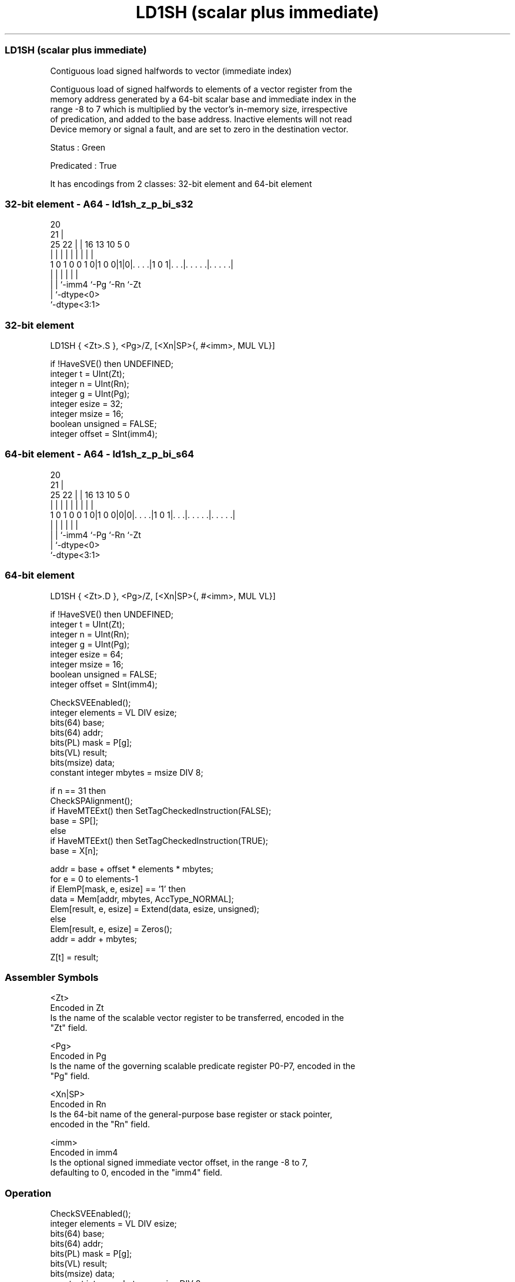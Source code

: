 .nh
.TH "LD1SH (scalar plus immediate)" "7" " "  "instruction" "sve"
.SS LD1SH (scalar plus immediate)
 Contiguous load signed halfwords to vector (immediate index)

 Contiguous load of signed halfwords to elements of a vector register from the
 memory address generated by a 64-bit scalar base and immediate index in the
 range -8 to 7 which is multiplied by the vector's in-memory size, irrespective
 of predication, and added to the base address. Inactive elements will not read
 Device memory or signal a fault, and are set to zero in the destination vector.

 Status : Green

 Predicated : True


It has encodings from 2 classes: 32-bit element and 64-bit element

.SS 32-bit element - A64 - ld1sh_z_p_bi_s32
 
                                                                   
                         20                                        
                       21 |                                        
               25    22 | |      16    13    10         5         0
                |     | | |       |     |     |         |         |
   1 0 1 0 0 1 0|1 0 0|1|0|. . . .|1 0 1|. . .|. . . . .|. . . . .|
                |     |   |             |     |         |
                |     |   `-imm4        `-Pg  `-Rn      `-Zt
                |     `-dtype<0>
                `-dtype<3:1>
  
  
 
.SS 32-bit element
 
 LD1SH   { <Zt>.S }, <Pg>/Z, [<Xn|SP>{, #<imm>, MUL VL}]
 
 if !HaveSVE() then UNDEFINED;
 integer t = UInt(Zt);
 integer n = UInt(Rn);
 integer g = UInt(Pg);
 integer esize = 32;
 integer msize = 16;
 boolean unsigned = FALSE;
 integer offset = SInt(imm4);
.SS 64-bit element - A64 - ld1sh_z_p_bi_s64
 
                                                                   
                         20                                        
                       21 |                                        
               25    22 | |      16    13    10         5         0
                |     | | |       |     |     |         |         |
   1 0 1 0 0 1 0|1 0 0|0|0|. . . .|1 0 1|. . .|. . . . .|. . . . .|
                |     |   |             |     |         |
                |     |   `-imm4        `-Pg  `-Rn      `-Zt
                |     `-dtype<0>
                `-dtype<3:1>
  
  
 
.SS 64-bit element
 
 LD1SH   { <Zt>.D }, <Pg>/Z, [<Xn|SP>{, #<imm>, MUL VL}]
 
 if !HaveSVE() then UNDEFINED;
 integer t = UInt(Zt);
 integer n = UInt(Rn);
 integer g = UInt(Pg);
 integer esize = 64;
 integer msize = 16;
 boolean unsigned = FALSE;
 integer offset = SInt(imm4);
 
 CheckSVEEnabled();
 integer elements = VL DIV esize;
 bits(64) base;
 bits(64) addr;
 bits(PL) mask = P[g];
 bits(VL) result;
 bits(msize) data;
 constant integer mbytes = msize DIV 8;
 
 if n == 31 then
     CheckSPAlignment();
     if HaveMTEExt() then SetTagCheckedInstruction(FALSE);
     base = SP[];
 else
     if HaveMTEExt() then SetTagCheckedInstruction(TRUE);
     base = X[n];
 
 addr = base + offset * elements * mbytes;
 for e = 0 to elements-1
     if ElemP[mask, e, esize] == '1' then
         data = Mem[addr, mbytes, AccType_NORMAL];
         Elem[result, e, esize] = Extend(data, esize, unsigned);
     else
         Elem[result, e, esize] = Zeros();
     addr = addr + mbytes;
 
 Z[t] = result;
 

.SS Assembler Symbols

 <Zt>
  Encoded in Zt
  Is the name of the scalable vector register to be transferred, encoded in the
  "Zt" field.

 <Pg>
  Encoded in Pg
  Is the name of the governing scalable predicate register P0-P7, encoded in the
  "Pg" field.

 <Xn|SP>
  Encoded in Rn
  Is the 64-bit name of the general-purpose base register or stack pointer,
  encoded in the "Rn" field.

 <imm>
  Encoded in imm4
  Is the optional signed immediate vector offset, in the range -8 to 7,
  defaulting to 0, encoded in the "imm4" field.



.SS Operation

 CheckSVEEnabled();
 integer elements = VL DIV esize;
 bits(64) base;
 bits(64) addr;
 bits(PL) mask = P[g];
 bits(VL) result;
 bits(msize) data;
 constant integer mbytes = msize DIV 8;
 
 if n == 31 then
     CheckSPAlignment();
     if HaveMTEExt() then SetTagCheckedInstruction(FALSE);
     base = SP[];
 else
     if HaveMTEExt() then SetTagCheckedInstruction(TRUE);
     base = X[n];
 
 addr = base + offset * elements * mbytes;
 for e = 0 to elements-1
     if ElemP[mask, e, esize] == '1' then
         data = Mem[addr, mbytes, AccType_NORMAL];
         Elem[result, e, esize] = Extend(data, esize, unsigned);
     else
         Elem[result, e, esize] = Zeros();
     addr = addr + mbytes;
 
 Z[t] = result;


